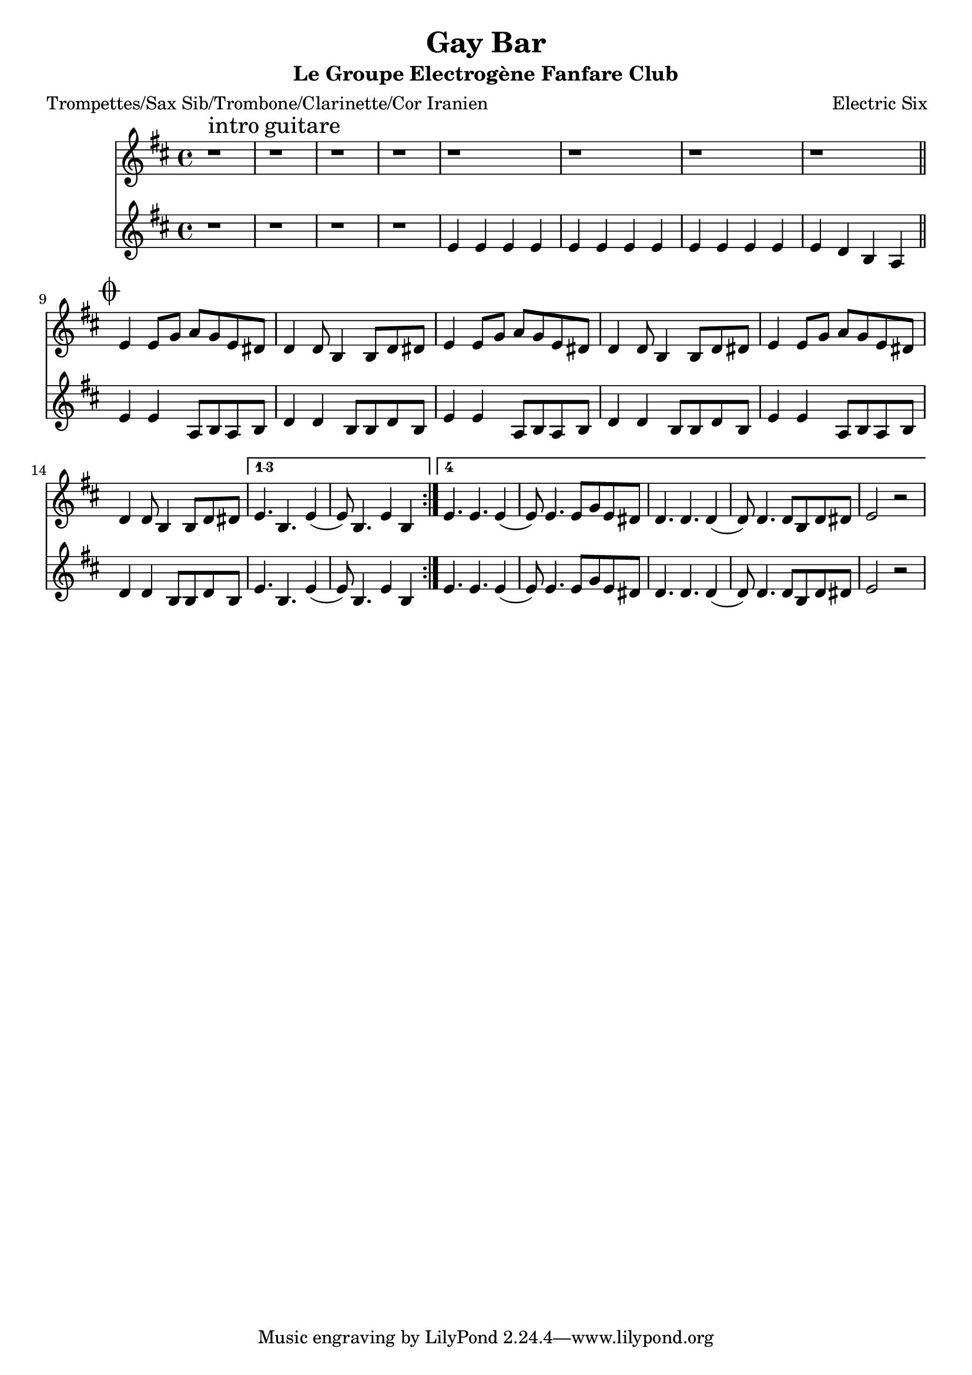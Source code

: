 \version "2.18.2"
\language "français"

\header {
  title = "Gay Bar"
  subtitle = "Le Groupe Electrogène Fanfare Club"
  composer = "Electric Six"
}

global = {
  \key do \major
  \time 4/4
}



voixUn= \repeat volta 2 {

 r1^\markup { \huge intro \huge guitare } | r1 | r1 | r1 | r1 | r1 | r1 | r1 |
 
 \mark \markup { \musicglyph #"scripts.coda" } \bar "||"

 re4 re8 fa sol fa re  dod | 

 do4 do8 la4 la8 do dod | 
 re4 re8 fa sol fa re  dod | do4 do8 la4 la8 do dod | 
 re4 re8 fa sol fa re  dod | do4 do8 la4 la8 do dod | 
 
 \set Score.repeatCommands = #'((volta "1-3") )
 re4. la re4 (re8) la4. re4 la
   \set Score.repeatCommands = #'((volta #f))
  
 \set Score.repeatCommands = #'((volta #f) (volta "4") end-repeat)  
re4. re re4 (re8) re4. re8 fa re dod 
do4. do do4 (do8) do4. do8 la do dod
re2 r
\set Score.repeatCommands = #'((volta #f))
  
}





Bass = \repeat volta 2 {
  
 r1 | r1 | r1 | r1 |
 re4 re re re | re4 re re re | re4 re re re | re do la sol |
 re'4 re sol,8 la sol la | do4 do la8 la do la | 
 re4 re sol,8 la sol la | do4 do la8 la do la | 
 re4 re sol,8 la sol la | do4 do la8 la do la | 
 
  \set Score.repeatCommands = #'((volta "1-3") )
 re4. la re4 (re8) la4. re4 la
  \set Score.repeatCommands = #'((volta #f))
  
  \set Score.repeatCommands = #'((volta #f) (volta "4") end-repeat)  
re4. re re4 (re8) re4. re8 fa re dod 
do4. do do4 (do8) do4. do8 la do dod
re2 r
\set Score.repeatCommands = #'((volta #f))
 
   }





piccolo =  \relative do'' {
  \global
  \voixUn
}


piccoloDeux =  \relative do'' {
  \global
  \Bass
}


piccolo =  \transpose do do \piccolo
piccoloDeux =  \transpose do do \piccoloDeux
trumpetUn =  \transpose sib do \piccolo
trumpetDeux =  \transpose sib do \piccoloDeux
saxAltoUn = \transpose mib do \piccolo
saxAltoDeux = \transpose mib do \piccoloDeux
tromboneUn = \transpose do do, \piccolo  
tromboneDeux = \transpose do do, \piccoloDeux


\book {
  \bookOutputSuffix "trumpet1"
  \score {
    \new Staff \with {
      instrumentName = "Trompette 1"
      midiInstrument = "trumpet"
    } \trumpetUn
    \layout { }
    \midi {
      \tempo 4=140
    }
  }
}



\book {
  \bookOutputSuffix "trumpet2"
  \score {
    \new Staff \with {
      instrumentName = "Trompette 2"
      midiInstrument = "trumpet"
    } \trumpetDeux
    \layout { }
    \midi {
      \tempo 4=140
    }
  }
}



\book {
  \bookOutputSuffix "sax_alto1"
  \score {
    \new Staff \with {
      instrumentName = "Sax alto 1"
      midiInstrument = "sax alto"
    } \saxAltoUn
    \layout { }
    \midi {
      \tempo 4=140
    }
  }
}



\book {
  \bookOutputSuffix "sax_alto2"
  \score {
    \new Staff \with {
      instrumentName = "Sax alto 2"
      midiInstrument = "sax alto"
    } \saxAltoDeux
    \layout { }
    \midi {
      \tempo 4=140
    }
  }
}

\book {
  \paper {

  }
  \header { poet = "Trompettes/Sax Sib/Trombone/Clarinette/Cor Iranien" }
  \score {
    <<
      \new Staff \trumpetUn
      \new Staff \trumpetDeux

    >>
  }
}

\book {
  \paper {

  }
  \header { poet = "Sax en mi-molle" }
  \score {
    <<
      \new Staff \saxAltoUn
      \new Staff \saxAltoDeux

    >>
  }
}

\book {
  \bookOutputSuffix "trombone1"
  \score {
    \new Staff \with {
      \clef F
      instrumentName = "Trombone"
      midiInstrument = "trombone"
    } \tromboneUn
    \layout { }
    \midi {
      \tempo 4=140
    }
  }
}

\book {
  \bookOutputSuffix "trombone2"
  \score {
    \new Staff \with {
      \clef F
      instrumentName = "Trombone"
      midiInstrument = "trombone"
    } \tromboneDeux
    \layout { }
    \midi {
      \tempo 4=140
    }
  }
}
